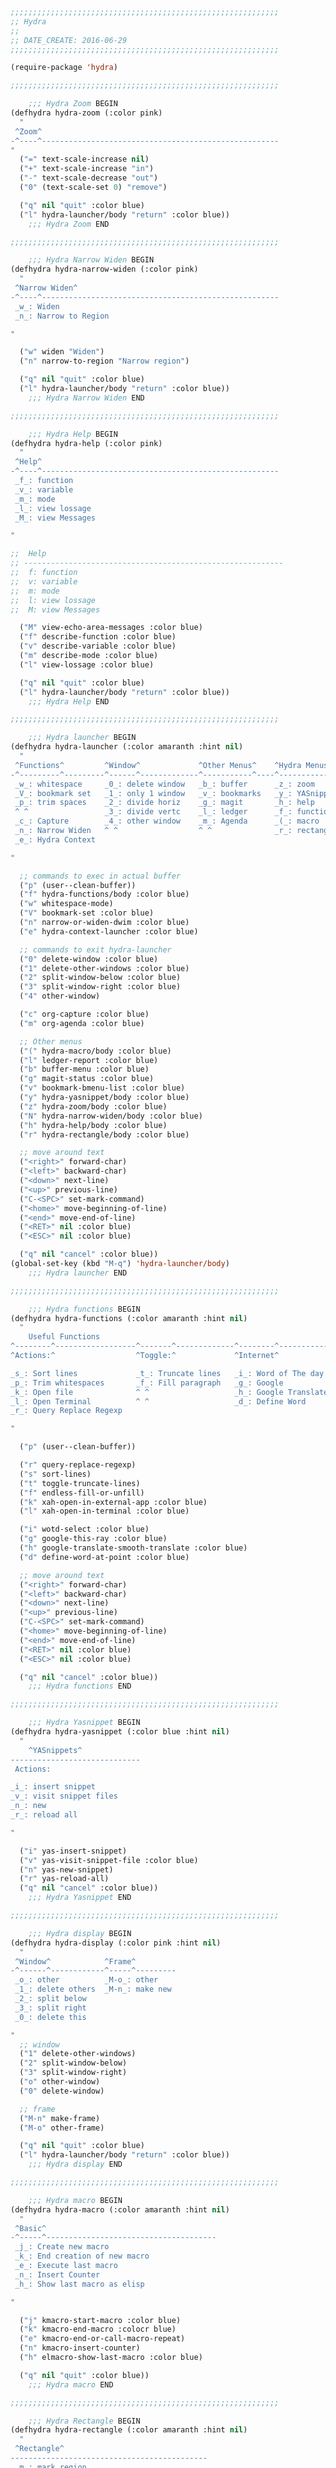 #+BEGIN_SRC emacs-lisp
  ;;;;;;;;;;;;;;;;;;;;;;;;;;;;;;;;;;;;;;;;;;;;;;;;;;;;;;;;;;;;
  ;; Hydra
  ;;
  ;; DATE_CREATE: 2016-06-29
  ;;;;;;;;;;;;;;;;;;;;;;;;;;;;;;;;;;;;;;;;;;;;;;;;;;;;;;;;;;;;

  (require-package 'hydra)

  ;;;;;;;;;;;;;;;;;;;;;;;;;;;;;;;;;;;;;;;;;;;;;;;;;;;;;;;;;;;;

      ;;; Hydra Zoom BEGIN
  (defhydra hydra-zoom (:color pink)
    "
   ^Zoom^
  -^----^-----------------------------------------------------
  "
    ("=" text-scale-increase nil)
    ("+" text-scale-increase "in")
    ("-" text-scale-decrease "out")
    ("0" (text-scale-set 0) "remove")

    ("q" nil "quit" :color blue)
    ("l" hydra-launcher/body "return" :color blue))
      ;;; Hydra Zoom END

  ;;;;;;;;;;;;;;;;;;;;;;;;;;;;;;;;;;;;;;;;;;;;;;;;;;;;;;;;;;;;

      ;;; Hydra Narrow Widen BEGIN
  (defhydra hydra-narrow-widen (:color pink)
    "
   ^Narrow Widen^
  -^----^-----------------------------------------------------
   _w_: Widen
   _n_: Narrow to Region

  "

    ("w" widen "Widen")
    ("n" narrow-to-region "Narrow region")

    ("q" nil "quit" :color blue)
    ("l" hydra-launcher/body "return" :color blue))
      ;;; Hydra Narrow Widen END

  ;;;;;;;;;;;;;;;;;;;;;;;;;;;;;;;;;;;;;;;;;;;;;;;;;;;;;;;;;;;;

      ;;; Hydra Help BEGIN
  (defhydra hydra-help (:color pink)
    "
   ^Help^
  -^----^-----------------------------------------------------
   _f_: function
   _v_: variable
   _m_: mode
   _l_: view lossage
   _M_: view Messages

  "

  ;;  Help
  ;; ----------------------------------------------------------
  ;;  f: function
  ;;  v: variable
  ;;  m: mode
  ;;  l: view lossage
  ;;  M: view Messages

    ("M" view-echo-area-messages :color blue)
    ("f" describe-function :color blue)
    ("v" describe-variable :color blue)
    ("m" describe-mode :color blue)
    ("l" view-lossage :color blue)

    ("q" nil "quit" :color blue)
    ("l" hydra-launcher/body "return" :color blue))
      ;;; Hydra Help END

  ;;;;;;;;;;;;;;;;;;;;;;;;;;;;;;;;;;;;;;;;;;;;;;;;;;;;;;;;;;;;

      ;;; Hydra launcher BEGIN
  (defhydra hydra-launcher (:color amaranth :hint nil)
    "
   ^Functions^         ^Window^             ^Other Menus^    ^Hydra Menus^
  -^---------^---------^------^-------------^-----------^----^-----------^---
   _w_: whitespace     _0_: delete window   _b_: buffer      _z_: zoom
   _V_: bookmark set   _1_: only 1 window   _v_: bookmarks   _y_: YASnippet
   _p_: trim spaces    _2_: divide horiz    _g_: magit       _h_: help
   ^ ^                 _3_: divide vertc    _l_: ledger      _f_: functions
   _c_: Capture        _4_: other window    _m_: Agenda      _(_: macro
   _n_: Narrow Widen   ^ ^                  ^ ^              _r_: rectangle
   _e_: Hydra Context

  "

    ;; commands to exec in actual buffer
    ("p" (user--clean-buffer))
    ("f" hydra-functions/body :color blue)
    ("w" whitespace-mode)
    ("V" bookmark-set :color blue)
    ("n" narrow-or-widen-dwim :color blue)
    ("e" hydra-context-launcher :color blue)

    ;; commands to exit hydra-launcher
    ("0" delete-window :color blue)
    ("1" delete-other-windows :color blue)
    ("2" split-window-below :color blue)
    ("3" split-window-right :color blue)
    ("4" other-window)

    ("c" org-capture :color blue)
    ("m" org-agenda :color blue)

    ;; Other menus
    ("(" hydra-macro/body :color blue)
    ("l" ledger-report :color blue)
    ("b" buffer-menu :color blue)
    ("g" magit-status :color blue)
    ("v" bookmark-bmenu-list :color blue)
    ("y" hydra-yasnippet/body :color blue)
    ("z" hydra-zoom/body :color blue)
    ("N" hydra-narrow-widen/body :color blue)
    ("h" hydra-help/body :color blue)
    ("r" hydra-rectangle/body :color blue)

    ;; move around text
    ("<right>" forward-char)
    ("<left>" backward-char)
    ("<down>" next-line)
    ("<up>" previous-line)
    ("C-<SPC>" set-mark-command)
    ("<home>" move-beginning-of-line)
    ("<end>" move-end-of-line)
    ("<RET>" nil :color blue)
    ("<ESC>" nil :color blue)

    ("q" nil "cancel" :color blue))
  (global-set-key (kbd "M-q") 'hydra-launcher/body)
      ;;; Hydra launcher END

  ;;;;;;;;;;;;;;;;;;;;;;;;;;;;;;;;;;;;;;;;;;;;;;;;;;;;;;;;;;;;

      ;;; Hydra functions BEGIN
  (defhydra hydra-functions (:color amaranth :hint nil)
    "
	  Useful Functions
  ^--------^------------------^-------^-------------^--------^---------------
  ^Actions:^                  ^Toggle:^             ^Internet^

  _s_: Sort lines             _t_: Truncate lines   _i_: Word of The day
  _p_: Trim whitespaces       _f_: Fill paragraph   _g_: Google
  _k_: Open file              ^ ^                   _h_: Google Translate
  _l_: Open Terminal          ^ ^                   _d_: Define Word
  _r_: Query Replace Regexp

  "

    ("p" (user--clean-buffer))

    ("r" query-replace-regexp)
    ("s" sort-lines)
    ("t" toggle-truncate-lines)
    ("f" endless-fill-or-unfill)
    ("k" xah-open-in-external-app :color blue)
    ("l" xah-open-in-terminal :color blue)

    ("i" wotd-select :color blue)
    ("g" google-this-ray :color blue)
    ("h" google-translate-smooth-translate :color blue)
    ("d" define-word-at-point :color blue)

    ;; move around text
    ("<right>" forward-char)
    ("<left>" backward-char)
    ("<down>" next-line)
    ("<up>" previous-line)
    ("C-<SPC>" set-mark-command)
    ("<home>" move-beginning-of-line)
    ("<end>" move-end-of-line)
    ("<RET>" nil :color blue)
    ("<ESC>" nil :color blue)

    ("q" nil "cancel" :color blue))
      ;;; Hydra functions END

  ;;;;;;;;;;;;;;;;;;;;;;;;;;;;;;;;;;;;;;;;;;;;;;;;;;;;;;;;;;;;

      ;;; Hydra Yasnippet BEGIN
  (defhydra hydra-yasnippet (:color blue :hint nil)
    "
	  ^YASnippets^
  -----------------------------
   Actions:

  _i_: insert snippet
  _v_: visit snippet files
  _n_: new
  _r_: reload all

  "

    ("i" yas-insert-snippet)
    ("v" yas-visit-snippet-file :color blue)
    ("n" yas-new-snippet)
    ("r" yas-reload-all)
    ("q" nil "cancel" :color blue))
      ;;; Hydra Yasnippet END

  ;;;;;;;;;;;;;;;;;;;;;;;;;;;;;;;;;;;;;;;;;;;;;;;;;;;;;;;;;;;;

      ;;; Hydra display BEGIN
  (defhydra hydra-display (:color pink :hint nil)
    "
   ^Window^            ^Frame^
  -^------^------------^-----^---------
   _o_: other          _M-o_: other
   _1_: delete others  _M-n_: make new
   _2_: split below
   _3_: split right
   _0_: delete this

  "
    ;; window
    ("1" delete-other-windows)
    ("2" split-window-below)
    ("3" split-window-right)
    ("o" other-window)
    ("0" delete-window)

    ;; frame
    ("M-n" make-frame)
    ("M-o" other-frame)

    ("q" nil "quit" :color blue)
    ("l" hydra-launcher/body "return" :color blue))
      ;;; Hydra display END

  ;;;;;;;;;;;;;;;;;;;;;;;;;;;;;;;;;;;;;;;;;;;;;;;;;;;;;;;;;;;;

      ;;; Hydra macro BEGIN
  (defhydra hydra-macro (:color amaranth :hint nil)
    "
   ^Basic^
  -^-----^--------------------------------------
   _j_: Create new macro
   _k_: End creation of new macro
   _e_: Execute last macro
   _n_: Insert Counter
   _h_: Show last macro as elisp

  "

    ("j" kmacro-start-macro :color blue)
    ("k" kmacro-end-macro :colocr blue)
    ("e" kmacro-end-or-call-macro-repeat)
    ("n" kmacro-insert-counter)
    ("h" elmacro-show-last-macro :color blue)

    ("q" nil "quit" :color blue))
      ;;; Hydra macro END

  ;;;;;;;;;;;;;;;;;;;;;;;;;;;;;;;;;;;;;;;;;;;;;;;;;;;;;;;;;;;;

      ;;; Hydra Rectangle BEGIN
  (defhydra hydra-rectangle (:color amaranth :hint nil)
    "
   ^Rectangle^
  --------------------------------------------
   _m_: mark region
   _k_: kill region
   _y_: yank region

  "
    ("m" rectangle-mark-mode nil)
    ("y" yank-rectangle nil)
    ("k" kill-rectangle nil)

    ("<right>" forward-char)     
    ("<left>" backward-char)     
    ("<down>" next-line)         
    ("<up>" previous-line)       
    ("<home>" move-beginning-of-line)
    ("<end>" move-end-of-line)   
    ("<RET>" nil :color blue)    
    ("<ESC>" nil :color blue)    
                               
    ("q" nil "quit" :color blue))
      ;;; Hydra Rectangle END

  ;;;;;;;;;;;;;;;;;;;;;;;;;;;;;;;;;;;;;;;;;;;;;;;;;;;;;;;;;;;;;;;;;;;;;;;;;;;;;;;
  ;;;;;;;;;;;;;;;;;;;;;;;;;;;;;;;;;;;;;;;;;;;;;;;;;;;;;;;;;;;;;;;;;;;;;;;;;;;;;;;
  ;;;;;;;;;;;;;;;;;;;;;;;;;;;;;;;;;;;;;;;;;;;;;;;;;;;;;;;;;;;;;;;;;;;;;;;;;;;;;;;
  ;;;;;;;;;;;;;;;;;;;;;;;;;;;;;;;;;;;;;;;;;;;;;;;;;;;;;;;;;;;;;;;;;;;;;;;;;;;;;;;

      ;;; Hydra Context BEGIN
  (defun hydra-context-launcher ()
    "A launcher for hydras based on the current context.

  https://dfeich.github.io/www/org-mode/emacs/2018/05/10/context-hydra.html
  "
    (interactive)
    (cl-case major-mode
      ('Buffer-menu-mode (hydra-buffer-menu/body))
      ('org-mode (let* ((elem (org-element-context))
			(etype (car elem))
			(type (org-element-property :type elem)))
		   (cl-case etype
		     (src-block (hydra-babel-helper/body))
		     (link (hydra-org-link-helper/body))
		     ((table-row table-cell) (hydra-org-table-helper/body) )
		     (t (message "No specific hydra for %s/%s" etype type)
			(hydra-org/body))))
		 )
      (t (message "No hydra for this major mode: %s" major-mode))))
      ;;; Hydra Context END

  ;;;;;;;;;;;;;;;;;;;;;;;;;;;;;;;;;;;;;;;;;;;;;;;;;;;;;;;;;;;;

      ;;; Hydra menu buffer BEGIN
  (defhydra hydra-buffer-menu (:color pink :hint nil)
    "
   ^Mark^             ^Unmark^           ^Actions^          ^Search^
  -^----^-------------^------^-----------^-------^----------^------^---------
   _m_: mark          _u_: unmark        _x_: execute       _R_: re-isearch
   _s_: save          _U_: unmark up     _b_: bury          _I_: isearch
   _d_: delete        ^ ^                _g_: refresh       _O_: multi-occur
   _D_: delete up     ^ ^                _T_: files only: % -28`Buffer-menu-files-only
   _~_: modified

  "

    ("m" Buffer-menu-mark)
    ("u" Buffer-menu-unmark)
    ("U" Buffer-menu-backup-unmark)
    ("d" Buffer-menu-delete)
    ("D" Buffer-menu-delete-backwards)
    ("s" Buffer-menu-save)
    ("~" Buffer-menu-not-modified)
    ("x" Buffer-menu-execute)
    ("b" Buffer-menu-bury)
    ("T" Buffer-menu-toggle-files-only)
    ("O" Buffer-menu-multi-occur :color blue)
    ("I" Buffer-menu-isearch-buffers :color blue)
    ("R" Buffer-menu-isearch-buffers-regexp :color blue)
    ("v" Buffer-menu-select "select" :color blue)
    ("o" Buffer-menu-other-window "other-window" :color blue)

    ("g" revert-buffer)

    ("c" nil "cancel")
    ("q" quit-window "quit" :color blue))
      ;;; Hydra menu buffer END

      ;;; Hydra Org BEGIN
  (defhydra hydra-org (:color amaranth :hint nil)
    "
   ^Org^
  --------------------------------------------
   _s_: Store Link
   _l_: Insert Link

   _r_: Refile
   _t_: Insert Tag

  "
    ("s" org-store-link nil :color blue)
    ("l" org-insert-link nil  :color blue)
    ("r" org-refile nil  :color blue)
    ("t" org-set-tags-command nil  :color blue)

    ("q" nil "quit" :color blue))
      ;;; Hydra Org END

  (defhydra hydra-org-link-helper (:color pink :hint nil)
    "
  org link helper
  _i_ backward slurp     _o_ forward slurp    _n_ next link
  _j_ backward barf      _k_ forward barf     _p_ previous link
  _t_ terminal at path
  _q_ quit
  "
    ("i" org-link-edit-backward-slurp)
    ("o" org-link-edit-forward-slurp)
    ("j" org-link-edit-backward-barf)
    ("k" org-link-edit-forward-barf)
    ("n" org-next-link)
    ("p" org-previous-link)
    ("t" dfeich/gnome-terminal-at-link :color blue)
    ("q" nil :color blue))

  (defhydra hydra-org-table-helper (:color pink :hint nil)
    "
  org table helper
  _r_ recalculate     _w_ wrap region      _c_ toggle coordinates
  _i_ iterate table   _t_ transpose        _D_ toggle debugger
  _B_ iterate buffer  _E_ export table     
  _e_ eval formula    _s_ sort lines       _d_ edit field
  _q_ quit
  "
    ("E" org-table-export :color blue)
    ("s" org-table-sort-lines)
    ("d" org-table-edit-field)
    ("e" org-table-eval-formula)
    ("r" org-table-recalculate)
    ("i" org-table-iterate)
    ("B" org-table-iterate-buffer-tables)
    ("w" org-table-wrap-region)
    ("D" org-table-toggle-formula-debugger)
    ("t" org-table-transpose-table-at-point)

    ("c" org-table-toggle-coordinate-overlays :color blue)
    ("q" nil :color blue))

  (defhydra hydra-babel-helper (:color pink :hint nil)
    "
  org babel src block helper functions
  _n_ next       _i_ info           _I_ insert header
  _p_ prev       _c_ check
  _h_ goto head  _E_ expand
  ^ ^            _s_ split
  _q_ quit       _r_ remove result  _e_ examplify region
  "
    ("i" org-babel-view-src-block-info)
    ("I" org-babel-insert-header-arg)
    ("c" org-babel-check-src-block :color blue)
    ("s" org-babel-demarcate-block :color blue)
    ("n" org-babel-next-src-block)
    ("p" org-babel-previous-src-block)
    ("E" org-babel-expand-src-block :color blue)
    ("e" org-babel-examplify-region :color blue)
    ("r" org-babel-remove-result :color blue)
    ("h" org-babel-goto-src-block-head)
    ("q" nil :color blue))


  (provide 'init-hydra)
#+END_SRC
